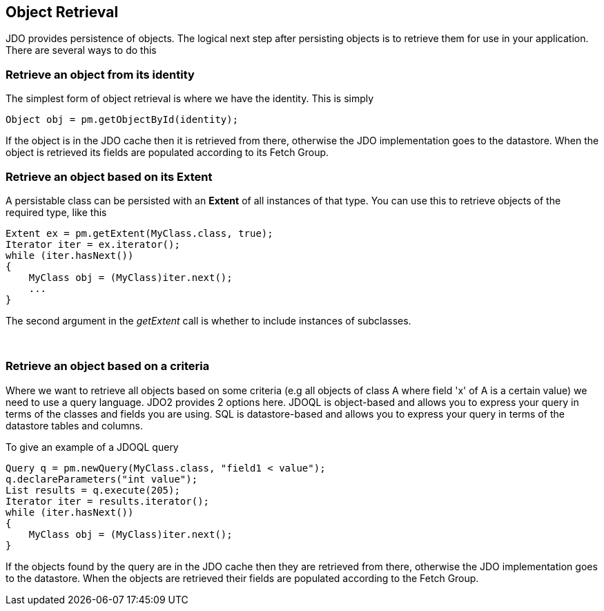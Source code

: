 :_basedir: 
:_imagesdir: images/
:grid: cols
:usage:

[[index]]

== Object Retrievalanchor:Object_Retrieval[]

JDO provides persistence of objects. The logical next step after
persisting objects is to retrieve them for use in your application.
There are several ways to do this

=== Retrieve an object from its identityanchor:Retrieve_an_object_from_its_identity[]

The simplest form of object retrieval is where we have the identity.
This is simply

....
Object obj = pm.getObjectById(identity);
                
....

If the object is in the JDO cache then it is retrieved from there,
otherwise the JDO implementation goes to the datastore. When the object
is retrieved its fields are populated according to its Fetch Group.

=== Retrieve an object based on its Extentanchor:Retrieve_an_object_based_on_its_Extent[]

A persistable class can be persisted with an *Extent* of all instances
of that type. You can use this to retrieve objects of the required type,
like this

....
Extent ex = pm.getExtent(MyClass.class, true);
Iterator iter = ex.iterator();
while (iter.hasNext())
{
    MyClass obj = (MyClass)iter.next();
    ...
}
....

The second argument in the _getExtent_ call is whether to include
instances of subclasses.

{empty} +


=== Retrieve an object based on a criteriaanchor:Retrieve_an_object_based_on_a_criteria[]

Where we want to retrieve all objects based on some criteria (e.g all
objects of class A where field 'x' of A is a certain value) we need to
use a query language. JDO2 provides 2 options here. JDOQL is
object-based and allows you to express your query in terms of the
classes and fields you are using. SQL is datastore-based and allows you
to express your query in terms of the datastore tables and columns.

To give an example of a JDOQL query

....
Query q = pm.newQuery(MyClass.class, "field1 < value");
q.declareParameters("int value");
List results = q.execute(205);
Iterator iter = results.iterator();
while (iter.hasNext())
{
    MyClass obj = (MyClass)iter.next();
}
....

If the objects found by the query are in the JDO cache then they are
retrieved from there, otherwise the JDO implementation goes to the
datastore. When the objects are retrieved their fields are populated
according to the Fetch Group.

